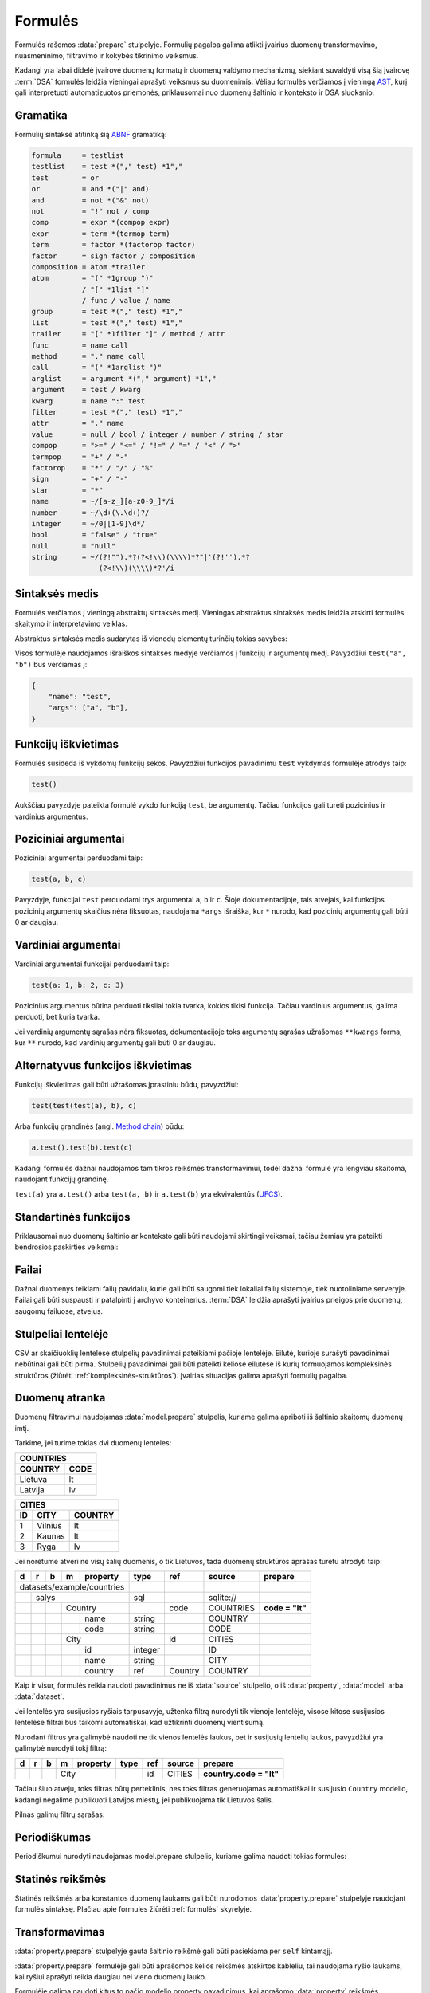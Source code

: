 .. default-role:: literal
.. _formulės:

Formulės
########

Formulės rašomos :data:`prepare` stulpelyje. Formulių pagalba galima atlikti
įvairius duomenų transformavimo, nuasmeninimo, filtravimo ir kokybės tikrinimo
veiksmus.

Kadangi yra labai didelė įvairovė duomenų formatų ir duomenų valdymo mechanizmų,
siekiant suvaldyti visą šią įvairovę :term:`DSA` formulės leidžia vieningai
aprašyti veiksmus su duomenimis. Vėliau formulės verčiamos į vieningą AST_, kurį
gali interpretuoti automatizuotos priemonės, priklausomai nuo duomenų šaltinio
ir konteksto ir DSA sluoksnio.

.. _AST: https://en.wikipedia.org/wiki/Abstract_syntax_tree

Gramatika
=========

Formulių sintaksė atitinką šią ABNF_ gramatiką:

.. _ABNF: https://en.wikipedia.org/wiki/Augmented_Backus–Naur_form

.. code-block:: abnf

    formula     = testlist
    testlist    = test *("," test) *1","
    test        = or
    or          = and *("|" and)
    and         = not *("&" not)
    not         = "!" not / comp
    comp        = expr *(compop expr)
    expr        = term *(termop term)
    term        = factor *(factorop factor)
    factor      = sign factor / composition
    composition = atom *trailer
    atom        = "(" *1group ")"
                / "[" *1list "]"
                / func / value / name
    group       = test *("," test) *1","
    list        = test *("," test) *1","
    trailer     = "[" *1filter "]" / method / attr
    func        = name call
    method      = "." name call
    call        = "(" *1arglist ")"
    arglist     = argument *("," argument) *1","
    argument    = test / kwarg
    kwarg       = name ":" test
    filter      = test *("," test) *1","
    attr        = "." name
    value       = null / bool / integer / number / string / star
    compop      = ">=" / "<=" / "!=" / "=" / "<" / ">"
    termpop     = "+" / "-"
    factorop    = "*" / "/" / "%"
    sign        = "+" / "-"
    star        = "*"
    name        = ~/[a-z_][a-z0-9_]*/i
    number      = ~/\d+(\.\d+)?/
    integer     = ~/0|[1-9]\d*/
    bool        = "false" / "true"
    null        = "null"
    string      = ~/(?!"").*?(?<!\\)(\\\\)*?"|'(?!'').*?
                    (?<!\\)(\\\\)*?'/i


Sintaksės medis
===============

Formulės verčiamos į vieningą abstraktų sintaksės medį. Vieningas abstraktus
sintaksės medis leidžia atskirti formulės skaitymo ir interpretavimo veiklas.

Abstraktus sintaksės medis sudarytas iš vienodų elementų turinčių tokias
savybes:

.. describe:: name

    Funkcijos pavadinimas.

.. describe:: args

    Funkcijos argumentų sąrašas, kurį gali sudaryti konkrečios reikšmės ar kiti
    medžio elementai, veiksmai.

Visos formulėje naudojamos išraiškos sintaksės medyje verčiamos į funkcijų ir
argumentų medį. Pavyzdžiui `test("a", "b")` bus verčiamas į:

.. code-block:: python

    {
        "name": "test",
        "args": ["a", "b"],
    }


Funkcijų iškvietimas
====================

Formulės susideda iš vykdomų funkcijų sekos. Pavyzdžiui funkcijos pavadinimu
`test` vykdymas formulėje atrodys taip:

.. code-block:: python

    test()

Aukščiau pavyzdyje pateikta formulė vykdo funkciją `test`, be argumentų. Tačiau
funkcijos gali turėti pozicinius ir vardinius argumentus.


Poziciniai argumentai
=====================

Poziciniai argumentai perduodami taip:

.. code-block:: python

    test(a, b, c)

Pavyzdyje, funkcijai `test` perduodami trys argumentai `a`, `b` ir `c`. Šioje
dokumentacijoje, tais atvejais, kai funkcijos pozicinių argumentų skaičius nėra
fiksuotas, naudojama `*args` išraiška, kur `*` nurodo, kad pozicinių argumentų
gali būti 0 ar daugiau.


Vardiniai argumentai
====================

Vardiniai argumentai funkcijai perduodami taip:

.. code-block:: python

    test(a: 1, b: 2, c: 3)

Pozicinius argumentus būtina perduoti tiksliai tokia tvarka, kokios tikisi
funkcija. Tačiau vardinius argumentus, galima perduoti, bet kuria tvarka.

Jei vardinių argumentų sąrašas nėra fiksuotas, dokumentacijoje toks argumentų
sąrašas užrašomas `**kwargs` forma, kur `**` nurodo, kad vardinių argumentų
gali būti 0 ar daugiau.


Alternatyvus funkcijos iškvietimas
==================================

Funkcijų iškvietimas gali būti užrašomas įprastiniu būdu, pavyzdžiui:

.. code-block:: python

    test(test(test(a), b), c)

Arba funkcijų grandinės (angl. `Method chain`_) būdu:

.. _Method chain: https://en.wikipedia.org/wiki/Method_chaining

.. code-block:: python

    a.test().test(b).test(c)

Kadangi formulės dažnai naudojamos tam tikros reikšmės transformavimui, todėl
dažnai formulė yra lengviau skaitoma, naudojant funkcijų grandinę.

`test(a)` yra `a.test()` arba `test(a, b)` ir `a.test(b)` yra ekvivalentūs
(UFCS_).

.. _UFCS: https://en.wikipedia.org/wiki/Uniform_Function_Call_Syntax


Standartinės funkcijos
======================

Priklausomai nuo duomenų šaltinio ar konteksto gali būti naudojami skirtingi
veiksmai, tačiau žemiau yra pateikti bendrosios paskirties veiksmai:

.. function:: bind(name)

    Rodo į reikšmę pavadinimu `name` iš konteksto. Reikšmės ieškoma tokia
    tvarka:

    - :func:`var`

    - :func:`param`

    - :func:`item`

    - :func:`prop`

.. function:: prop(name)

    Modelio savybė pavadinimu `name` iš :data:`property` stulpelio.

.. function:: item(name)

    Sąrašo elemento savybė pavadinimu `name`.

.. function:: param(name)

    Parametras pavadinimu `name`. Žiūrėti :ref:`param`.

.. function:: var(name)

    Kintamasis apibrėžtas :func:`set` funkcijos pagalba.

.. function:: self

    Rodo į aktyvią reikšmę, naudojamas :data:`property.prepare` formulėse.

.. function:: or(*args)

    Taip pat galima naudoti tokia išraiška::

        a | b | c

    Grąžiną pirmą netuščią reikšmę. Pirmoji netuščia reikšmė nutraukia sekančių
    `args` argumentų interpretavimą.

.. function:: and(*args)

    Taip pat galima naudoti tokia išraiška::

        a & b & c

    Grąžina pirmą tuščią reikšmę arba paskutinę reikšmę, jei prieš tai esančios
    reikšmės netuščios.

.. function:: not(arg)

    Taip pat galima naudoti tokia išraiška::

        !arg

    Jei `arg` tuščia grąžina `true`, priešingu atveju `false`.

.. function:: eq(a, b)

    Taip pat galima naudoti tokia išraiška::

        a = b

    `a` lygus `b`.

.. function:: ne(a, b)

    Taip pat galima naudoti tokia išraiška::

        a != b

    `a` nelygus `b`.

.. function:: lt(a, b)

    Taip pat galima naudoti tokia išraiška::

        a < b

    `a` mažiau už `b`.

.. function:: le(a, b)

    Taip pat galima naudoti tokia išraiška::

        a <= b

    `a` mažiau arba lygu už `b`.

.. function:: gt(a, b)

    Taip pat galima naudoti tokia išraiška::

        a > b

    `a` daugiau už `b`.

.. function:: ge(a, b)

    Taip pat galima naudoti tokia išraiška::

        a >= b

    `a` daugiau arba lygu už `b`.

.. function:: add(a, b)

    Taip pat galima naudoti tokia išraiška::

        a + b

    `a` ir `b` suma.

.. function:: sub(a, b)

    Taip pat galima naudoti tokia išraiška::

        a - b

    `a` ir `b` skirtumas.

.. function:: mul(a, b)

    Taip pat galima naudoti tokia išraiška::

        a * b

    `a` ir `b` sandauga.

.. function:: div(a, b)

    Taip pat galima naudoti tokia išraiška::

        a / b

    `a` ir `b` dalyba.

.. function:: mod(a, b)

    Taip pat galima naudoti tokia išraiška::

        a % b

    `a` ir `b` modulis.

.. function:: positive(a)

    Taip pat galima naudoti tokia išraiška::

        +a

    Gali būti interpretuojamas skirtingai, priklausomai nuo konteksto.
    Įprastiniu atveju keičia skaičiaus ženklą.

.. function:: negative(a)

    Taip pat galima naudoti tokia išraiška::

        -a

    Gali būti interpretuojamas skirtingai, priklausomai nuo konteksto.
    Įprastiniu atveju keičia skaičiaus ženklą.

.. function:: tuple(*args)

    Taip pat galima naudoti tokia išraiška::

        (*args)

    Grupė argumentų.

    ()
        Tuščia grupė.

    a, b
        Tas pats, kas `tuple(a, b)`.

.. function:: list(*args)

    Taip pat galima naudoti tokia išraiška::

        [*args]

    Sąrašas reikšmių.

.. function:: getattr(object, attr)

    Taip pat galima naudoti tokia išraiška::

        object.attr

    Gaunamos reikšmės pagal atributą arba raktą.

.. function:: getitem(object, item)

    Taip pat galima naudoti tokia išraiška::

        a[item]

    Gaunamos reikšmės pagal atributą arba raktą.

    :func:`getitem` gali būti interpretuojamas kaip sąrašo reikšmių filtras::

        a[b > c]


.. function:: dict(**kwargs)

    Taip pat galima naudoti tokia išraiška::

        {a: b}

    Sudėtinė duomenų struktūra.

.. function:: set(**kwargs)

    Taip pat galima naudoti tokia išraiška::

        {a, b}

    Reikšmių aibė.

.. function:: op(operator)

    Taip pat galima naudoti tokia išraiška::

        a(*)

    Operatoriai gali būti naudojami kaip argumentai.


.. function:: stack(columns, values, exclude)

    Visus stulpelius išskyrus `exclude` verčia į vieną stulpelių eilutei
    suteikiant `columns` pavadinimą, o reikšmių stulpeliui `values` pavadinimą.
    Pavyzdžiui:

    ==========  ======  ======
    vertinimas  2015P2  2016P2
    ==========  ======  ======
    Neigiamai   0       1
    Teigiamai   39      28
    ==========  ======  ======

    Tokiai lentelei pritaikius `stack("data", "rodiklis", ["vertinimas"])`
    transformaciją, gausime tokį rezultatą:

    ==========  ======  ========
    vertinimas  data    rodiklis
    ==========  ======  ========
    Neigiamai   2015P2  0
    Neigiamai   2016P2  1
    Teigiamai   2015P2  39
    Teigiamai   2016P2  28
    ==========  ======  ========


.. function:: datetime(str, format)

    Išgaunama data ir laikas iš str, naudojant strftime_ formatą.

    .. _strftime: https://strftime.org/

.. function:: date(str, format)

    išgaunama data iš str, naudojant strftime_ formatą.

    .. _strftime: https://strftime.org/

.. function:: date(datetime)

    Gražinama data iš datos ir laiko.


.. _failai:

Failai
======

Dažnai duomenys teikiami failų pavidalu, kurie gali būti saugomi tiek lokaliai
failų sistemoje, tiek nuotoliniame serveryje. Failai gali būti suspausti ir
patalpinti į archyvo konteinerius. :term:`DSA` leidžia aprašyti įvairius
prieigos prie duomenų, saugomų failuose, atvejus.

.. describe:: resource.source

    Nutolusiame serveryje saugomo failo :term:`URI` arba kelias iki lokalaus
    katalogo. Lokalaus katalogo kelias gali būti pateikiamas tiek :term:`POSIX`,
    tiek :term:`DOS` formatais, priklausomai nuo to, kokioje operacinėje
    sistemoje failai saugomi.

.. describe:: resource.prepare

    .. function:: file(resource, encoding: "utf-8")

        :arg resource: Kelias arba URI iki failo.
        :arg encoding: Failo koduotę.

        Ši funkcija leidžia nurodyti failo koduotę, jei failas yra užkoduotas
        kita, nei UTF-8 koduote. Pilną palaikomų koduočių sąrašą galite rasti
        `šiame sąraše`__.

        __ https://docs.python.org/3/library/codecs.html#standard-encodings

    .. function:: extract(resource, type)

        :arg resource: Kelias arba URI iki archyvo failo arba failo objektas.
        :arg type: Archyvo tipas.

        Išpakuoja archyvą, kuriame saugomi failai. Galimos `type` reikšmės:

        .. describe:: zip

        .. describe:: tar

        .. describe:: rar

        Funkcijos rezultatas yra archyvo objektas, kuris leidžia pasiekti
        esančius archyvo failus :func:`getitem` funkcijos pagalba.

    .. function:: decompress(resource, type)

        :arg resource: Kelias arba URI iki archyvo failo arba failo objektas.
        :arg type: Archyvo tipas.

        Taikomas srautinis failo glaudinimo filtras. Galimos `type` reikšmės:

        .. describe:: gz

        .. describe:: bz2

        .. describe:: xz


.. _stulpeliai-lentelėje:

Stulpeliai lentelėje
====================

CSV ar skaičiuoklių lentelėse stulpelių pavadinimai pateikiami pačioje
lentelėje. Eilutė, kurioje surašyti pavadinimai nebūtinai gali būti pirma.
Stulpelių pavadinimai gali būti pateikti keliose eilutėse iš kurių formuojamos
kompleksinės struktūros (žiūrėti :ref:`kompleksinės-struktūros`). Įvairias
situacijas galima aprašyti formulių pagalba.

.. describe:: model.prepare

    .. function:: header(*line)

        .. describe:: null

            Lentelėje eilučių pavadinimų nėra. Tokiu atveju,
            :data:`property.source` stulpelyje reikia pateikti stulpelio numerį,
            pradedant skaičiuoti nuo 0.

        .. describe:: line

            Nurodomas eilutės numeris, pradedant eilutes skaičiuoti nuo 0, kur
            yra pateikti lentelės stulpelių pavadinimai. Pagal nutylėjimą
            stulpelių pavadinimų ieškoma pirmoje eilutėje.

        .. describe:: *line

            Jei lentelė turi kompleksinę stulpelių struktūrą, tada galima
            pateikti daugiau nei vieną eilutės numerį iš kurių bus nustatomi
            stulpelių pavadinimai.

    .. function:: head(n)

        Praleisti `n` einančių po stulpelių pavadinimų eilutės.

    .. function:: tail(n)

        Ignoruoti `n` eilučių failo pabaigoje.

.. describe:: property.source

    Jei naudojamas :func:`header(null) <header>`, tada nurodomas stulpelio
    numeris, pradedant nuo 0.

    Jei naudojamas :func:`header(line) <header>`, tada nurodomas stulpelio
    pavadinimas, toks koks įrašytas lentelės line eilutėje.

    Jei naudojamas :func:`header(*line) <header>`, tada nurodomas stulpelio
    pavadinimas, toks koks įrašymas lentelės pirmajame line argumente.

.. describe:: property.prepare

    Jei naudojamas `header(*line)`, žiūrėti :ref:`kompleksinės-struktūros`.


.. _duomenų-atranka:

Duomenų atranka
===============

Duomenų filtravimui naudojamas :data:`model.prepare` stulpelis, kuriame galima
apriboti iš šaltinio skaitomų duomenų imtį.

Tarkime, jei turime tokias dvi duomenų lenteles:

======= =======
COUNTRIES
---------------
COUNTRY CODE
======= =======
Lietuva lt
Latvija lv
======= =======

====== ======= =======
CITIES
----------------------
ID     CITY    COUNTRY
====== ======= =======
1      Vilnius lt
2      Kaunas  lt
3      Ryga    lv
====== ======= =======

Jei norėtume atveri ne visų šalių duomenis, o tik Lietuvos, tada duomenų
struktūros aprašas turėtu atrodyti taip:

+---+---+---+---+------------+---------+---------+-----------+-----------------+
| d | r | b | m | property   | type    | ref     | source    | prepare         |
+===+===+===+===+============+=========+=========+===========+=================+
| datasets/example/countries |         |         |           |                 |
+---+---+---+---+------------+---------+---------+-----------+-----------------+
|   | salys                  | sql     |         | sqlite:// |                 |
+---+---+---+---+------------+---------+---------+-----------+-----------------+
|   |   |   | Country        |         | code    | COUNTRIES | **code = "lt"** |
+---+---+---+---+------------+---------+---------+-----------+-----------------+
|   |   |   |   | name       | string  |         | COUNTRY   |                 |
+---+---+---+---+------------+---------+---------+-----------+-----------------+
|   |   |   |   | code       | string  |         | CODE      |                 |
+---+---+---+---+------------+---------+---------+-----------+-----------------+
|   |   |   | City           |         | id      | CITIES    |                 |
+---+---+---+---+------------+---------+---------+-----------+-----------------+
|   |   |   |   | id         | integer |         | ID        |                 |
+---+---+---+---+------------+---------+---------+-----------+-----------------+
|   |   |   |   | name       | string  |         | CITY      |                 |
+---+---+---+---+------------+---------+---------+-----------+-----------------+
|   |   |   |   | country    | ref     | Country | COUNTRY   |                 |
+---+---+---+---+------------+---------+---------+-----------+-----------------+

Kaip ir visur, formulės reikia naudoti pavadinimus ne iš :data:`source`
stulpelio, o iš :data:`property`, :data:`model` arba :data:`dataset`.

Jei lentelės yra susijusios ryšiais tarpusavyje, užtenka filtrą nurodyti tik
vienoje lentelėje, visose kitose susijusios lentelėse filtrai bus taikomi
automatiškai, kad užtikrinti duomenų vientisumą.

Nurodant filtrus yra galimybė naudoti ne tik vienos lentelės laukus, bet ir
susijusių lentelių laukus, pavyzdžiui yra galimybė nurodyti tokį filtrą:

+---+---+---+---+------------+---------+---------+-----------+-------------------------+
| d | r | b | m | property   | type    | ref     | source    | prepare                 |
+===+===+===+===+============+=========+=========+===========+=========================+
|   |   |   | City           |         | id      | CITIES    | **country.code = "lt"** |
+---+---+---+---+------------+---------+---------+-----------+-------------------------+

Tačiau šiuo atveju, toks filtras būtų perteklinis, nes toks filtras
generuojamas automatiškai ir susijusio `Country` modelio, kadangi negalime
publikuoti Latvijos miestų, jei publikuojama tik Lietuvos šalis.

Pilnas galimų filtrų sąrašas:

.. describe:: model.prepare

    .. function:: eq(a, b)

        Sutrumpinta forma:

        .. code-block:: python

            a = b

        Sąlyga tenkinama, jei `a` ir `b` reikšmės yra lygios.

    .. function:: ne(a, b)

        Sutrumpinta forma:

        .. code-block:: python

            a != b

        Sąlyga tenkinama, jei `a` ir `b` reikšmės nėra lygios.

    .. function:: gt(a, b)

        Sutrumpinta forma:

        .. code-block:: python

            a > b

        Sąlyga tenkinama, jei `a` reikšmė yra didesnė už `b`.

        Ši funkcija veikia tik su kiekybiniais duomenimis, kuriuos galima palyginti.

    .. function:: lt(a, b)

        Sutrumpinta forma:

        .. code-block:: python

            a < b

        Sąlyga tenkinama, jei `a` reikšmė yra mažesnė už `b`.

        Ši funkcija veikia tik su kiekybiniais duomenimis, kuriuos galima palyginti.

    .. function:: ge(a, b)

        Sutrumpinta forma:

        .. code-block:: python

            a >= b

        Sąlyga tenkinama, jei `a` reikšmė yra didesnė arba lygi `b` reikšmei.

        Ši funkcija veikia tik su kiekybiniais duomenimis, kuriuos galima palyginti.

    .. function:: le(a, b)

        Sutrumpinta forma:

        .. code-block:: python

            a <= b

        Sąlyga tenkinama, jei `a` reikšmė yra mažesnė arba lygi `b` reikšmei.

        Ši funkcija veikia tik su kiekybiniais duomenimis, kuriuos galima palyginti.

    .. function:: in(a, b)

        Sutrumpinta forma:

        .. code-block:: python

            a.in(b)

        Sąlyga tenkinama, jei `a` lygi bent vienai iš `b` sekos reikšmių.

    .. function:: notin(a, b)

        Sutrumpinta forma:

        .. code-block:: python

            a.notin(b)

        Sąlyga tenkinama, jei `a` nelygi nei vienai iš `b` sekos reikšmių.

    .. function:: contains(a, b)

        Sutrumpinta forma:

        .. code-block:: python

            a.contains(b)

        Sąlyga tenkinama, jei bent viena `a` sekos reikšmių sutampa su `b` reikšme.

    .. function:: startswith(a, b)

        Sutrumpinta forma:

        .. code-block:: python

            a.startswith(b)

        Sąlyga tenkinama, jei `a` simbolių eilutė prasideda `b` simbolių eilute.

    .. function:: endswith(a, b)

        Sutrumpinta forma:

        .. code-block:: python

            a.endswith(b)

        Sąlyga tenkinama, jei `a` simbolių eilutė baigiasi `b` simbolių eilute.

    .. function:: and(a, b)

        Sutrumpinta forma:

        .. code-block:: python

            a & b

        Sąlyga tenkinama, jei abi `a` ir `b` sąlygos tenkinamos.

    .. function:: or(a, b)

        Sutrumpinta forma:

        .. code-block:: python

            a | b

        Sąlyga tenkinama, jei bent viena `a` arba `b` sąlyga tenkinama.

    .. function:: sort(+a, -b)

        Rūšiuoti didėjimo tvarka  pagal `a` ir mažėjimo tvarka pagal `b`.

    .. function:: select(*props)

        Pateikiant duomenis, grąžinamos tik nurodytos savybės.

        Jei nenurodyta jokia savybė, įtraukia visas, išskyrus daugiareikšmes
        savybes.

    .. function:: include(*props)

        Prie grąžinamų savybių, papildomai įtraukiamos nurodytos savybės. Gali
        būti naudojama kartu su `select()`, papildomai įtraukiant
        daugiareikšmes ar sudėtinių tipų savybės.

    .. function:: exclude(*props)

        Pašalina savybę iš `select()` ar `expand()` funkcijos pagalba atrinktų
        savybių sąrašo.

    .. function:: expand(*props)

        Veikia panašiai, kaip `include()`, tačiau įtraukia visas nurodyto
        sudėtinio tipo savybes.

        Jei nenurodyta konkreti savybė, įtraukia visų sudėtinių tipų savybes.

        `expand()` veikia tik su tiesiogiai modeliui priklausančiomis savybėmis.

        .. seealso::
        
            - :ref:`prop-expand`

    .. function:: extends(model, *props)

        Įtraukia nurodyto `model` modelio `props` savybes.

        Jei nenurodytas `model` ir `props`, įtraukia visas :data:`base` modelio savybes.

        Jei nenurodyta `props`, įtraukia, visas `model` modelio savybes.

    .. function:: limit(num)

        Riboja gražinamų objektų skaičių iki nurodyti `num` skaičiaus.

        Gali būti naudojamas su :func:`page`.

    .. function:: page(*props)

        Nurodo sekančio `next` puslapio reikšmę.

Periodiškumas
=============

Periodiškumui nurodyti naudojamas model.prepare stulpelis, kuriame galima
naudoti tokias formules:

.. describe:: model.prepare

    .. function:: cron(line)

        Duomenų atnaujinimo laikas, analogiškas `cron
        <https://en.wikipedia.org/wiki/Cron>`__ formatui.

        `line` argumentas aprašomas taip:

        `n`\ m
            `n`-toji minutė, `n` ∊ 0-59.

        `n`\ h
            `n`-toji valanda, `n` ∊ 0-23.

        `n`\ d
            `n`-toji mėnesio diena, `n` ∊ 1-31.

        $d
            Paskutinė mėnesio diena.

        `n`\ M
            `n`-tasis mėnuo, `n` ∊ 1-12.

        `n`\ w
            `n`-toji savaitės diena, `n` ∊ 0-6 (sekmadienis-šeštadienis).

        `n`\ #\ `i`\ w
            `n`-toji savaitės diena, `i`-toji mėnesio savaitė, `i` ∊ 1-6.

        `n`\ $\ `i`\ w
            `n`-toji savaitės diena, `i`-toji savaitė nuo mėnesio galo, `i`
            ∊ 1-6.

        ,
            Kableliu galim atskirt kelias laiko vertes.

        \-
            Brūkšneliu galima atskirti laiko verčių intervalą.

        /
            Pasvyruoju brūkšniu galima atskirti laiko verčių kartojimo
            žingsnį.

        Laiko vertės atskiriamos tarpo simbolių. Jei laiko vertė nenurodyta,
        reiškia įeina visos įmanomos laiko vertės reikšmės.

    .. function:: hourly()

        :func:`cron('0m') <cron>`

    .. function:: daily()

        :func:`cron('0m 0d') <cron>`

    .. function:: weekly()

        :func:`cron('0m 0h 0w') <cron>`

    .. function:: monthly()

        :func:`cron('0m 0h 1d') <cron>`

    .. function:: yearly()

        :func:`cron('0m 0h 1d 1M') <cron>`

Statinės reikšmės
=================

Statinės reikšmės arba konstantos duomenų laukams gali būti nurodomos
:data:`property.prepare` stulpelyje naudojant formulės sintaksę. Plačiau apie
formules žiūrėti :ref:`formulės` skyrelyje.


Transformavimas
===============

:data:`property.prepare` stulpelyje gauta šaltinio reikšmė gali būti pasiekiama
per `self` kintamąjį.

:data:`property.prepare` formulėje gali būti aprašomos kelios reikšmės atskirtos
kableliu, tai naudojama ryšio laukams, kai ryšiui aprašyti reikia daugiau nei
vieno duomenų lauko.

Formulėje galima naudoti kitus to pačio modelio property pavadinimus, kai
aprašomo :data:`property` reikšmės formuojamos dinamiškai naudojant vieną ar
kelis jau aprašytus laukus.

:data:`property.prepare` stulpelyje galima naudoti tokias formules:

.. describe:: property.prepare

    .. function:: null()

        Grąžina `null` reikšmę, jei toliau einančios transformacijos grąžina
        `null`.

    .. function:: replace(old, new)

        Pakeičia visus `old` į `new` simbolius eilutėje.

    .. function:: re(pattern)

        Grąžina atitinkančią reguliariosios išraiškos `pattern` reikšmę arba
        pirmos grupės reikšmę jei naudojama tik viena grupė arba reikšmių grupę
        jei `pattern` yra daugiau nei viena grupė.

    .. function:: cast(type)

        Konvertuoja šaltinio tipą į nurodytą `type` tipą. Tipų konvertavimas yra
        įmanomas tik tam tikrais atvejais. Jei tipų konvertuoti neįmanoma, tada
        metodas turėtų grąžinti klaidą.

    .. function:: split()

        Dalina simbolių eilutę naudojant `\s+` :term:`reguliariąją išraišką
        <reguliarioji išraiška>`. Grąžina masyvą.

    .. function:: strip()

        Pašalina tarpo simbolius iš pradžios ir pabaigos.

    .. function:: lower()

        Verčia visas raides mažosiomis.

    .. function:: upper()

        Verčia visas raides didžiosiomis.

    .. function:: len()

        Grąžina elementų skaičių sekoje.

    .. function:: choose(default)

        Jei šaltinio reikšmė nėra viena iš :ref:`enum`, tada grąžinama default
        reikšmė.

        Jei `default` nepateiktas, grąžina vieną iš :data:`property.enum`
        reikšmių, jei duomenų šaltinio reikšmė nėra viena iš
        :data:`property.enum`, tada grąžinama klaida.

    .. function:: noop()

       Naudojama su `property.enum`. Nurodo, kad DSA yra išvardintos ne visos `enum` vertės
       ir iš šaltion gavus kitas reikšmes nėturėtų būti atliekamos jokios operacijos (no operation)

    .. function:: switch(*cases)
    .. function:: case(cond, value)
    .. function:: case(default)

        Grąžina `value`, jei tenkina `cond` arba `default`. Jei `case(default)`
        nepateiktas, tada grąžina pradinę reikšmę.

        Jei, `cases` nepateikti, grąžina vieną iš :data:`switch.source`
        reikšmių, tenkinančių switch prepare sąlygą.

    .. function:: swap(old, new)

        Pakeičia `old` reikšmę `new`, jeigu `self` atitinka `old`.

    .. function:: return()

        Nutraukia transformacijų grandinę ir grąžina reikšmę.

    .. function:: set(name)

        Išsaugo reikšmę į kintamąjį `name`.

    .. function:: url()

        Skaido URI į objektą turintį tokias savybes:

        scheme
            URI schema.

        netloc
            Visada URI dalis tarp scheme ir path.

        username
            Naudotojo vardas.

        password
            Slaptažodis.

        host
            Domeno vardas arba IP adresas.

        port
            Prievado numeris.

        path
            Kelias.

        query
            URL dalis einanti tarp `?` ir `#`.

        fragment
            URL dalis einanti po #.

    .. function:: query()

        Funkcija skirta darbui su URI query, skaido URI query dalį į parametrus
        arba leidžia pakeisti duomenų šaltinio URI query naujomis reikšmimis.

        .. seealso::

            | :func:`param.query`

    .. function:: path()

        Skaido failų sistemos arba URI kelią į tokias savybes:

        parts
            Skaido kelią į dalis (plačiau__).

            .. __: https://docs.python.org/3/library/pathlib.html#pathlib.PurePath.parts

        drive
            Diskas (plačiau__).

            .. __: https://docs.python.org/3/library/pathlib.html#pathlib.PurePath.drive

        root
            Šaknis (plačiau__).

            .. __: https://docs.python.org/3/library/pathlib.html#pathlib.PurePath.root

        .. seealso::

            | :func:`param.path`


.. _kompleksinės-struktūros:

Kompleksinės struktūros
=======================

Daugelis duomenų šaltiniu turi galimybę saugoti kompleksines struktūras. Jei
duomenys yra kompleksiniai, tada :data:`property.source` stulpelyje galima
nurodyti tik duomens pavadinimą iš pirmojo lygmens, gilesniuose lygmenyse
esančius duomenis galima aprašyti naudojant formules :data:`property.prepare`
stulpelyje.

Analogiškai duomenų atranką galima daryti ir `model` eilutėse, jei tai leidžia
duomenų šaltinis.

Kaip pavyzdį naudosime tokią :term:`JSON` duomenų struktūrą:

.. code-block:: json

    {
        "result": {
            "count": 1,
            "results": [
                {
                    "type": "dataset",
                    "tags": ["CSV"]
                }
            ]
        }
    }

.. describe:: property.prepare

    .. function:: getattr(object, name)

        Grąžina `object` savybę `name`.

        .. code-block:: python

            >>> self.result.count
            1

    .. function:: getitem(object, item)

        Grąžina `object` objekto `item` savybę arba `object` masyvo `item`
        elementą.

        .. code-block:: python

            >>> self["result"]["count"]
            1

        :func:`getitem` ir :func:`getattr` gali būti naudojami kartu.

        .. code-block:: python

            >>> self.result.results[0].type
            "dataset"

        :func:`getitem` gali būti naudojamas, kaip masyvo elementų filtras
        pateikiant filtro sąlygą.

        .. code-block:: python

            >>> self.result.results[tags = "CSV"].type
            ["dataset"]

            >>> self.result.results[item(tags) = "CSV"].type
            ["dataset"]

        Norint gauti visus masyvo elementus, galima naudoti tokią išraišką:

        .. code-block:: python

            >>> self.result.results[].tags[]
            ["CSV"]

    .. function:: first(object, default)

        Grąžina pirmą `object` sąrašo reikšmę, jei sąrašas tuščias, tada
        grąžina `default` reikšmę, jei `default` nenurodytas, tada nutraukia
        vykdymą su klaidą.

        .. code-block:: python

            >>> self.result.results[].tags.first()
            "CSV"
            
        Jei `self.result.results[].tags būtų tuščias, tada:

        .. code-block:: python

            >>> self.result.results[].tags.first(null)
            null


Analogiška struktūra gali būti gaunama ir lentelėse, kai stulpelių pavadinimai
nurodyti keliose eilutėse, pavyzdyje pateiktą struktūrą atitiktų tokia lentelė:

======  =======  ====
result
count   results
\       type     tags
======  =======  ====
1       dataset  CSV
======  =======  ====


Šioje lentelėje stulpelių pavadinimai pateikti trijose eilutėse, todėl
`model.prepare` reikėtų naudoti :func:`header(0, 1, 2) <header>`.


.. _ref-resource-nesting:

Duomenų šaltinių tarpusavio sąsaja
==================================

Situacijose, kai vienas duomenų resursas savyje aprašo kelis vidinius resursus
(pvz: WSDL gali aprašyti kelis skirtingus SOAP servisus) galima naudoti duomenų
tarpusavio sąsają, "vaikiniame" resurse nurodant formulę.

.. describe:: resource.prepare

    .. function:: wsdl(name)

        :arg name: `wsdl` tipo resurso pavadinimas

        Ši funkcija pagal `resource.source` nurodytus WSDL elementus nuskaito SOAP operaciją. WSDL failas
        gaunamas iš susijusio resurso pavadinimu `name`.

        .. seealso::

            - :ref:`ref-soap` skaitymas.
